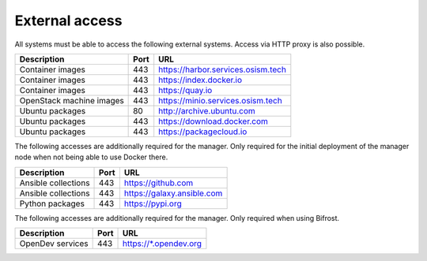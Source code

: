 ===============
External access
===============

All systems must be able to access the following external systems.
Access via HTTP proxy is also possible.

======================== ======= ====================================
Description              Port    URL
======================== ======= ====================================
Container images             443 https://harbor.services.osism.tech
Container images             443 https://index.docker.io
Container images             443 https://quay.io
OpenStack machine images     443 https://minio.services.osism.tech
Ubuntu packages               80 http://archive.ubuntu.com
Ubuntu packages              443 https://download.docker.com
Ubuntu packages              443 https://packagecloud.io
======================== ======= ====================================

The following accesses are additionally required for the manager.
Only required for the initial deployment of the manager node when not
being able to use Docker there.

======================== ======= ====================================
Description              Port    URL
======================== ======= ====================================
Ansible collections          443 https://github.com
Ansible collections          443 https://galaxy.ansible.com
Python packages              443 https://pypi.org
======================== ======= ====================================

The following accesses are additionally required for the manager.
Only required when using Bifrost.

======================== ======= ====================================
Description              Port    URL
======================== ======= ====================================
OpenDev services         443     https://\*.opendev.org
======================== ======= ====================================
